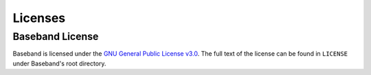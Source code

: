 .. _license:

********
Licenses
********

Baseband License
================

Baseband is licensed under the `GNU General Public License v3.0
<https://www.gnu.org/licenses/gpl-3.0.en.html>`_.  The full text
of the license can be found in ``LICENSE`` under Baseband's root directory.